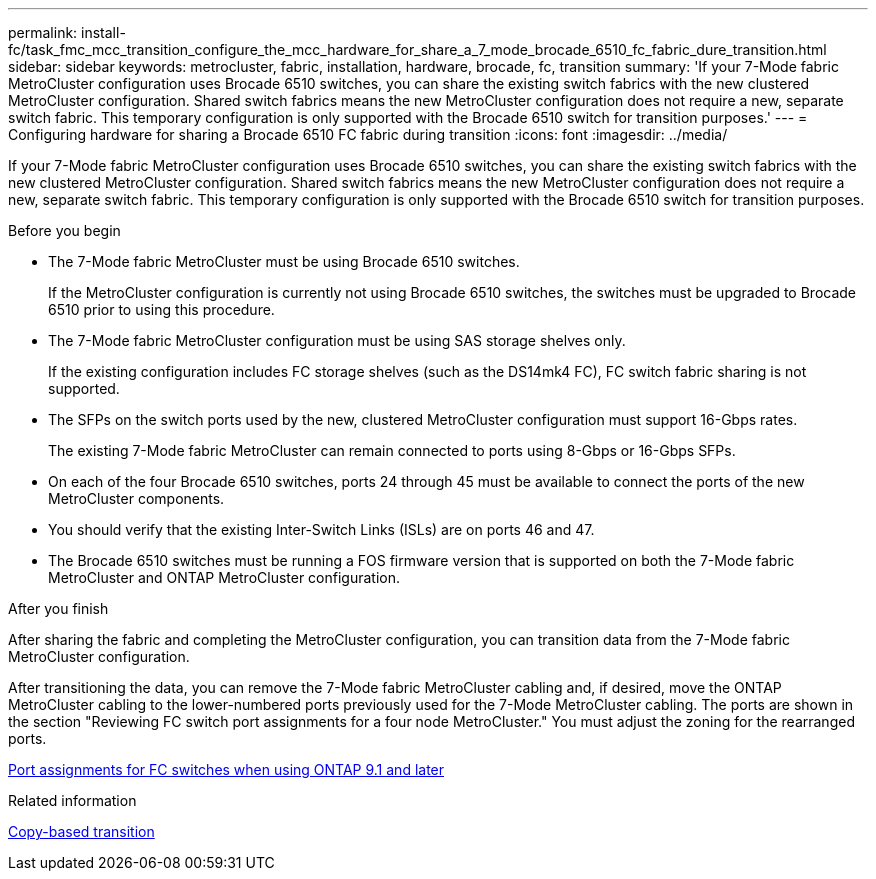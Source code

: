 ---
permalink: install-fc/task_fmc_mcc_transition_configure_the_mcc_hardware_for_share_a_7_mode_brocade_6510_fc_fabric_dure_transition.html
sidebar: sidebar
keywords: metrocluster, fabric, installation, hardware, brocade, fc, transition
summary: 'If your 7-Mode fabric MetroCluster configuration uses Brocade 6510 switches, you can share the existing switch fabrics with the new clustered MetroCluster configuration. Shared switch fabrics means the new MetroCluster configuration does not require a new, separate switch fabric. This temporary configuration is only supported with the Brocade 6510 switch for transition purposes.'
---
= Configuring hardware for sharing a Brocade 6510 FC fabric during transition
:icons: font
:imagesdir: ../media/

[.lead]
If your 7-Mode fabric MetroCluster configuration uses Brocade 6510 switches, you can share the existing switch fabrics with the new clustered MetroCluster configuration. Shared switch fabrics means the new MetroCluster configuration does not require a new, separate switch fabric. This temporary configuration is only supported with the Brocade 6510 switch for transition purposes.

.Before you begin

* The 7-Mode fabric MetroCluster must be using Brocade 6510 switches.
+
If the MetroCluster configuration is currently not using Brocade 6510 switches, the switches must be upgraded to Brocade 6510 prior to using this procedure.

* The 7-Mode fabric MetroCluster configuration must be using SAS storage shelves only.
+
If the existing configuration includes FC storage shelves (such as the DS14mk4 FC), FC switch fabric sharing is not supported.

* The SFPs on the switch ports used by the new, clustered MetroCluster configuration must support 16-Gbps rates.
+
The existing 7-Mode fabric MetroCluster can remain connected to ports using 8-Gbps or 16-Gbps SFPs.

* On each of the four Brocade 6510 switches, ports 24 through 45 must be available to connect the ports of the new MetroCluster components.
* You should verify that the existing Inter-Switch Links (ISLs) are on ports 46 and 47.
* The Brocade 6510 switches must be running a FOS firmware version that is supported on both the 7-Mode fabric MetroCluster and ONTAP MetroCluster configuration.

.After you finish

After sharing the fabric and completing the MetroCluster configuration, you can transition data from the 7-Mode fabric MetroCluster configuration.

After transitioning the data, you can remove the 7-Mode fabric MetroCluster cabling and, if desired, move the ONTAP MetroCluster cabling to the lower-numbered ports previously used for the 7-Mode MetroCluster cabling. The ports are shown in the section "Reviewing FC switch port assignments for a four node MetroCluster." You must adjust the zoning for the rearranged ports.

link:concept_port_assignments_for_fc_switches_when_using_ontap_9_1_and_later.html[Port assignments for FC switches when using ONTAP 9.1 and later]

.Related information

http://docs.netapp.com/ontap-9/topic/com.netapp.doc.dot-7mtt-dctg/home.html[Copy-based transition]
